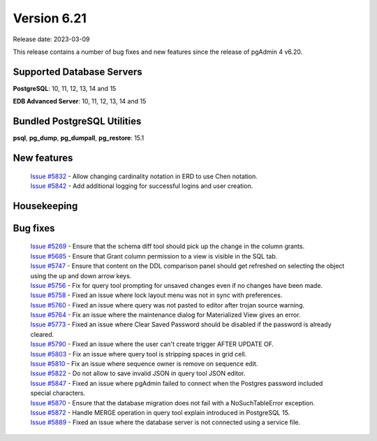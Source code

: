 ************
Version 6.21
************

Release date: 2023-03-09

This release contains a number of bug fixes and new features since the release of pgAdmin 4 v6.20.

Supported Database Servers
**************************
**PostgreSQL**: 10, 11, 12, 13, 14 and 15

**EDB Advanced Server**: 10, 11, 12, 13, 14 and 15

Bundled PostgreSQL Utilities
****************************
**psql**, **pg_dump**, **pg_dumpall**, **pg_restore**: 15.1


New features
************

  | `Issue #5832 <https://github.com/pgadmin-org/pgadmin4/issues/5832>`_ -  Allow changing cardinality notation in ERD to use Chen notation.
  | `Issue #5842 <https://github.com/pgadmin-org/pgadmin4/issues/5842>`_ -  Add additional logging for successful logins and user creation.

Housekeeping
************


Bug fixes
*********

  | `Issue #5269 <https://github.com/pgadmin-org/pgadmin4/issues/5269>`_ -  Ensure that the schema diff tool should pick up the change in the column grants.
  | `Issue #5685 <https://github.com/pgadmin-org/pgadmin4/issues/5685>`_ -  Ensure that Grant column permission to a view is visible in the SQL tab.
  | `Issue #5747 <https://github.com/pgadmin-org/pgadmin4/issues/5747>`_ -  Ensure that content on the DDL comparison panel should get refreshed on selecting the object using the up and down arrow keys.
  | `Issue #5756 <https://github.com/pgadmin-org/pgadmin4/issues/5756>`_ -  Fix for query tool prompting for unsaved changes even if no changes have been made.
  | `Issue #5758 <https://github.com/pgadmin-org/pgadmin4/issues/5758>`_ -  Fixed an issue where lock layout menu was not in sync with preferences.
  | `Issue #5760 <https://github.com/pgadmin-org/pgadmin4/issues/5760>`_ -  Fixed an issue where query was not pasted to editor after trojan source warning.
  | `Issue #5764 <https://github.com/pgadmin-org/pgadmin4/issues/5764>`_ -  Fix an issue where the maintenance dialog for Materialized View gives an error.
  | `Issue #5773 <https://github.com/pgadmin-org/pgadmin4/issues/5773>`_ -  Fixed an issue where Clear Saved Password should be disabled if the password is already cleared.
  | `Issue #5790 <https://github.com/pgadmin-org/pgadmin4/issues/5790>`_ -  Fixed an issue where the user can't create trigger AFTER UPDATE OF.
  | `Issue #5803 <https://github.com/pgadmin-org/pgadmin4/issues/5803>`_ -  Fix an issue where query tool is stripping spaces in grid cell.
  | `Issue #5810 <https://github.com/pgadmin-org/pgadmin4/issues/5810>`_ -  Fix an issue where sequence owner is remove on sequence edit.
  | `Issue #5822 <https://github.com/pgadmin-org/pgadmin4/issues/5822>`_ -  Do not allow to save invalid JSON in query tool JSON editor.
  | `Issue #5847 <https://github.com/pgadmin-org/pgadmin4/issues/5847>`_ -  Fixed an issue where pgAdmin failed to connect when the Postgres password included special characters.
  | `Issue #5870 <https://github.com/pgadmin-org/pgadmin4/issues/5870>`_ -  Ensure that the database migration does not fail with a NoSuchTableError exception.
  | `Issue #5872 <https://github.com/pgadmin-org/pgadmin4/issues/5872>`_ -  Handle MERGE operation in query tool explain introduced in PostgreSQL 15.
  | `Issue #5889 <https://github.com/pgadmin-org/pgadmin4/issues/5889>`_ -  Fixed an issue where the database server is not connected using a service file.
